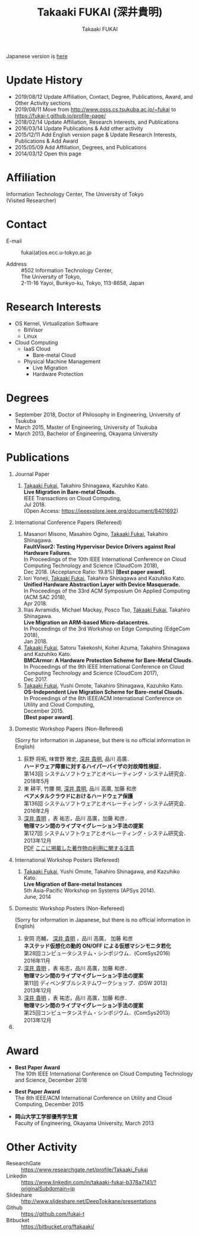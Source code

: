 #+TITLE:     Takaaki FUKAI (深井貴明)
#+AUTHOR:    Takaaki FUKAI
#+EMAIL:     fukai@osss.cs.tsukuba.ac.jp
#+DESCRIPTION:
#+KEYWORDS:
#+LANGUAGE:  en
#+OPTIONS:   H:1 num:nil toc:t \n:n @:t ::t |:t ^:t -:t f:t *:t <:nil
#+OPTIONS:   TeX:t LaTeX:t skip:nil d:nil todo:t pri:nil tags:not-in-toc
#+INFOJS_OPT: view:nil toc:nil ltoc:t mouse:underline buttons:0 path:http://orgmode.org/org-info.js
#+EXPORT_SELECT_TAGS: export
#+EXPORT_EXCLUDE_TAGS: noexport
#+LINK_UP:
#+LINK_HOME:
#+XSLT:
#+HTML_HEAD: <link rel="stylesheet" type="text/css" href="style.css" />

Japanese version is [[./profile_jp.html][here]]
* Update History
  - 2019/08/12 Update Affiliation, Contact, Degree, Publications, Award, and Other Activity sections
  - 2019/08/11 Move from http://www.osss.cs.tsukuba.ac.jp/~fukai to https://fukai-t.github.io/profile-page/
  - 2018/02/14 Update Affiliation, Research Interests, and Publications
  - 2016/03/14 Update Publications & Add other activity
  - 2015/12/11 Add English version page & Update Research Interests, Publications & Add Award
  - 2015/05/09 Add Affiliation, Degrees, and Publications
  - 2014/03/12 Open this page

* Affiliation
  Information Technology Center, The University of Tokyo
  (Visited Researcher)
  # Department of Computer Science, Graduate School of Systems and Information Engineering, University of Tsukuba
  # PhD Student(D3)

* Contact
  - E-mail ::
	      fukai(at)os.ecc.u-tokyo.ac.jp
	      # fukai(at)osss.cs.tsukuba.ac.jp
  - Address ::
	      #502 Information Technology Center,
	      The University of Tokyo,
	      2-11-16 Yayoi, Bunkyo-ku, Tokyo, 113-8658, Japan

* Research Interests
  - OS Kernel, Virtualization Software
    - BitVisor
    - Linux
  - Cloud Computing
    - IaaS Cloud
      - Bare-metal Cloud
    - Physical Machine Management
      - Live Migration
      - Hardware Protection

* Degrees
  - September 2018, Doctor of Philosophy in Engineering, University of Tsukuba
  - March 2015, Master of Engineering, University of Tsukuba
  - March 2013, Bachelor of Engineering, Okayama University
* Publications
** Journal Paper
   1. _Takaaki Fukai_, Takahiro Shinagawa, Kazuhiko Kato.
      *Live Migration in Bare-metal Clouds.*
      IEEE Transactions on Cloud Computing,
      Jul 2018.
      (Open Access: https://ieeexplore.ieee.org/document/8401692)

** International Conference Papers (Refereed)
   1. Masanori Misono, Masahiro Ogino, _Takaaki Fukai_, Takahiro Shinagawa.
      *FaultVisor2: Testing Hypervisor Device Drivers against Real Hardware Failures.*
      In Proceedings of the 10th IEEE International Conference on Cloud Computing Technology and Science (CloudCom 2018),
      Dec 2018. (Acceptance Ratio: 19.8%) *[Best paper award]*.
   2. Iori Yoneji, _Takaaki Fukai_, Takahiro Shinagawa and Kazuhiko Kato.
      *Unified Hardware Abstraction Layer with Device Masquerade.*
      In Proceedings of the 33rd ACM Symposium On Applied Computing (ACM SAC 2018),
      Apr 2018.
   3. Ilias Avramidis, Michael Mackay, Posco Tso, _Takaaki Fukai_, Takahiro Shinagawa.
      *Live Migration on ARM-based Micro-datacentres.*
      In Proceedings of the 3rd Workshop on Edge Computing (EdgeCom 2018),
      Jan 2018.
   4. _Takaaki Fukai_, Satoru Takekoshi, Kohei Azuma, Takahiro Shinagawa and Kazuhiko Kato.
      *BMCArmor: A Hardware Protection Scheme for Bare-Metal Clouds.*
      In Proceedings of the 9th IEEE International Conference on Cloud Computing Technology and Science (CloudCom 2017),
      Dec 2017.
   5. _Takaaki Fukai_, Yushi Omote, Takahiro Shinagawa, Kazuhiko Kato.
      *OS-Independent Live Migration Scheme for Bare-metal Clouds.*
      In Proceedings of the 8th IEEE/ACM International Conference on Utility and Cloud Computing,
      December 2015.
      *[Best paper award]*.
** Domestic Workshop Papers (Non-Refereed)
   (Sorry for information in Japanese, but there is no official information in English)
  1. 荻野 将拓, 味曽野 雅史, _深井 貴明_, 品川 高廣．
     *ハードウェア障害に対するハイパーバイザの対故障性検証．*
     第143回 システムソフトウェアとオペレーティング・システム研究会．
     2018年5月
  2. 東 耕平, 竹腰 開, _深井 貴明_, 品川 高廣, 加藤 和彦
     *ベアメタルクラウドにおけるハードウェア保護*
     第136回 システムソフトウェアとオペレーティング・システム研究会．
     2016年2月
  3. _深井 貴明_ ，表 祐志，品川 高廣，加藤 和彦．
     *物理マシン間のライブマイグレーション手法の提案*
     第127回 システムソフトウェアとオペレーティング・システム研究会．
     2013年12月
   [[./files/OS127-fukai.pdf][PDF]] [[./ipsjnotice.html][ここに掲載した著作物の利用に関する注意]]
** International Workshop Posters (Refereed)
   1. _Takaaki Fukai_, Yushi Omote, Takahiro Shinagawa, and Kazuhiko Kato.
     *Live Migration of Bare-metal Instances*
     5th Asia-Pacific Workshop on Systems (APSys 2014).
     June, 2014
** Domestic Workshop Posters (Non-Refereed)
   (Sorry for information in Japanese, but there is no official information in English)
  1. 安岡 亮輔， _深井 貴明_ ，品川 高廣， 加藤 和彦
    *ネステッド仮想化の動的 ON/OFF による仮想マシンモニタ若化*
    第28回コンピュータシステム・シンポジウム．(ComSys2016)
    2016年11月
  2. _深井 貴明_ ，表 祐志，品川 高廣，加藤 和彦．
     *物理マシン間のライブマイグレーション手法の提案*
     第11回 ディペンダブルシステムワークショップ．(DSW 2013)
     2013年12月
  3. _深井 貴明_ ，表 祐志，品川 高廣，加藤 和彦．
     *物理マシン間のライブマイグレーション手法の提案*
     第25回コンピュータシステム・シンポジウム．(ComSys2013)
     2013年12月
** COMMENT 学位論文
   - *ベアメタルクラウドにおける物理マシン管理に関する研究*
     筑波大学 システム情報工学研究科 博士論文
   - *物理マシン間のOSライブマイグレーションに関する研究*
     筑波大学 システム情報工学研究科 修士論文
     2015年 3月
   - *Mintオペレーティングにおける柔軟な起動順序の実現*
     岡山大学工学部情報工学科 卒業研究報告書
     2013年3月
* Award
  - *Best Paper Award*
    The 10th IEEE International Conference on Cloud Computing Technology and Science, December 2018

  - *Best Paper Award*
    The 8th IEEE/ACM International Conference on Utility and Cloud Computing, December 2015

  - *岡山大学工学部優秀学生賞*
    Faculty of Engineering, Okayama University, March 2013
* Other Activity
  - ResearchGate :: https://www.researchgate.net/profile/Takaaki_Fukai
  - Linkedin :: https://www.linkedin.com/in/takaaki-fukai-b378a7141/?originalSubdomain=jp
  - Slideshare :: http://www.slideshare.net/DeepTokikane/presentations
  - Github :: https://github.com/fukai-t
  - Bitbucket :: https://bitbucket.org/ftakaaki/
